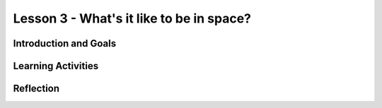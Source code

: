.. raw:: html

   <div class="student-logo"> <img class="align-center" src="../_static/MobileCSP-AFE-logo-white.png" width="400px"/> </div>

   
Lesson 3 - What's it like to be in space?
==================================================

.. raw:: html

    <style>    td { text-align: left; padding: 5px;}</style>


.. raw:: html

        <div class="MCSP-lesson-content">
    <script>
      $(document).ready(function() {
        
        generateSummary(EKmapping['A.03']); 
        generateHovers();
    
        Tipped.create('.vocab', function(element) {
        var vocab = $(element).data('id');
        return vocabulary[vocab];
          }, {
            cache: false,
              position: 'topleft'
              });
      });
    </script>
    <h3 id="est-length">Time Estimate: 45 minutes</h3>
 
Introduction and Goals
-----------------------

.. raw:: html

	<p>Now that you’ve had a chance to explore the Alexa MIT App Inventor interface, you will have an opportunity to work closer with Alexa skill-building. During this lesson, you will examine some milestones being achieved by the Artmeis space program. You will also use that newfound knowledge to program Alexa to tell you some interesting facts.</p>
    	
    <p><strong>Learning:</strong> At the end of this lesson, you will be able to:</p>
    <ul>
    	<li>Identify 3 milestones that are happening with NASA’s Artemis Program.</li>
		<li>Modify an existing Alexa skill in MIT App Inventor by changing the intents, utterances, and endpoint functions.</li>
    </ul>
    
    <p><strong>Language Objectives:</strong> At the end of this lesson, you will be able to:</p>
    <ul>
    
    </ul>

Learning Activities
--------------------

.. raw:: html

	<h3>Discussion: Introduction</h3>
	
	<p>In this lesson, you will be exploring more about the milestones in the Artemis space program. After gathering information, you modify an Alexa skill to teach others about Artemis 1. This video will provide relevant facts you will need to complete the Alexa skill for this lesson. As you watch, write down at least 3 facts about the Artemis space program.</p>
	
.. youtube:: wKwoBudYIiI
	:width: 650
	:height: 415
	:align: center

.. shortanswer:: alexa-1-3-1
	
	What were at least 3 facts you have learned about the Artemis space program during this unit?
	
.. raw:: html

	<h3>Activity: Good Morning, Space!</h3>
	<p>In this activity, you will complete a build for an Alexa skill that will tell you a random space fact about the Artemis space program.</p>
	
	<ol>
		<li>Open <a href="http://space.appinventor.mit.edu/">Alexa’s App Inventor</a> and log in with your Google account.</li>
		<li>Next, you will need to open the <a href="https://alexa.appinventor.mit.edu/?a=1#4716304443375616">Space Facts skill starter</a>.</li>
		<li>Some of the skill has been created, but you will need to add or modify certain components to make the skill work.</li>
		<li>Walk through the learning object below to get your skill working!</li>
	</ol>
	
.. tabbed:: alexa-tabgroup-1-3

	.. tab:: Step 1: Designer Editor
	
		.. raw:: html
		
			<p>Add 3 utterances in the Designer Editor, under the Properties tab. Remember to click Add after typing each utterance.</p>
			<img src="DesignEditor.png" alt="Adding utterances in the Properties for the IntentAboutSpace component" />
			
	.. tab:: Step 2: Creating Space Facts List
	
		.. raw:: html
			
			<p>Navigate to the Blocks Editor and add your Artemis space facts to the list. You may need to drag more <img src="blankStringBlock.png" alt="Blank String Block" />blocks to fill in the empty spaces on the list. You can find those in the Text drawer on the left side of the browser.</p>
			<img src="CreatingSpaceListBlocks.png" alt="Steps to create list for space facts" />
			
	.. tab:: Step 3: Randomize Fact Selection
	
		.. raw:: html
			
			<p>Using the <img src="getBlock.png" alt="get block" /> block, set the list for the <img src="pickRandomListItemBlock.png" alt="pick a random item in list block" /> block to be <span style="font-family: monospace;">global factsList</span>. Together, these blocks will pick a random space fact that Alexa will tell you each time you use the utterance.
			<img src="FindGetBlock.png" alt="locating get block in code drawer" />
			
	.. tab:: Step 4: Congrats!
	
		.. raw:: html
		
			<p>Congrats! You’ve completed this Alexa skill! Test your new skill by clicking Send Updates and then with the utterances you created. By clicking the microphone button, you can speak to your Alexa. Alternatively, you can type your statement in the box.</p>
			<img src="	" alt="identifying microphone and textbox to send updates to the Alexa skills" />
	
.. raw:: html
	
	<h3>Discussion: Creating a New Skill</h3>
	
	<p><strong><em>What is an Alexa skill that you could program to solve a problem or be creative?</em></strong></p>
	
	<p>In the next class, you will work with a partner to create an Alexa skill in MIT App Inventor. In this discussion, you will brainstorm to come up with ideas that could be used for your Alexa skill. You will brainstorm in 2 separate activities:</p>
	
	<ol>
		<li>Individual Freewrite - Allow your thoughts and ideas to flow freely. Write and draw different ideas that you could use.</li>
		<li>Group Idea Expansion - Write some of your ideas on Post-It notes to be shared with your group. Write down any additional ideas that you think of after seeing your group’s ideas.</li>
	</ol>
	

Reflection
-------------------------------

.. raw:: html

    <p>In the next lesson, you will create an Alexa skill on your own with the ideas you generated today. For now, reflect on what you have learned in this lesson.</p>
    
.. shortanswer:: alexa-1-3-2

	What were some things you learned today about the Artemis space program?
	
.. shortanswer:: alexa1-3-3

	What ideas did you come up with as you brainstormed today for your Alexa skill?